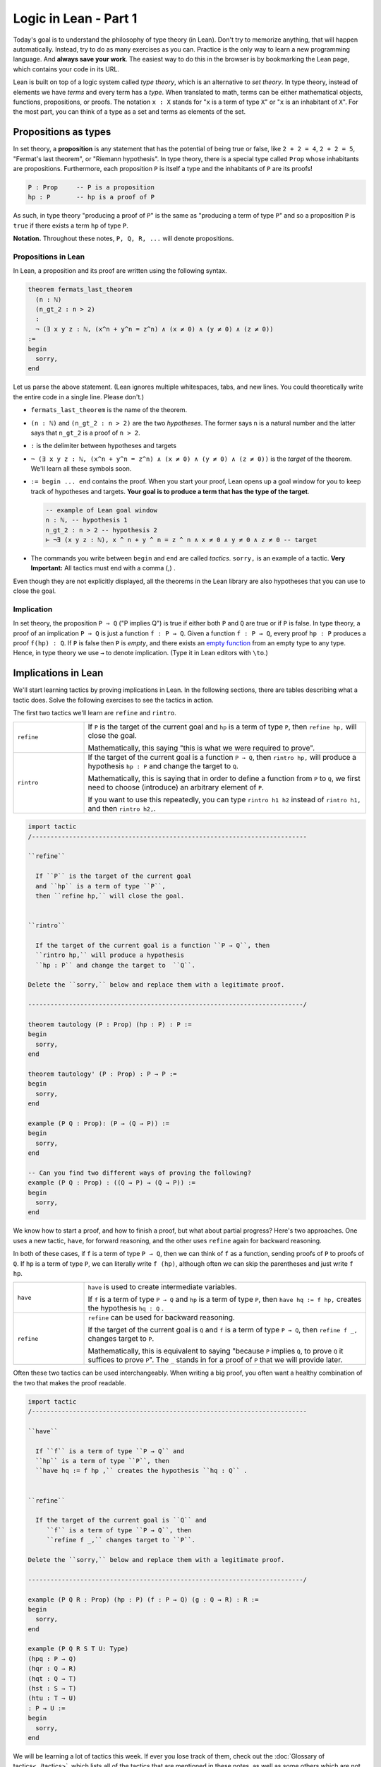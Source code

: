 .. _day1:

************************
Logic in Lean - Part 1
************************

Today's goal is to understand the philosophy of type theory (in Lean).
Don't try to memorize anything, that will happen automatically. 
Instead, try to do as many exercises as you can. 
Practice is the only way to learn a new programming language.
And **always save your work**. 
The easiest way to do this in the browser is by bookmarking the Lean page, which contains your code in its URL.

Lean is built on top of a logic system called *type theory*, which is an alternative to *set theory*.
In type theory, instead of elements we have *terms* and every term has a *type*.
When translated to math, terms can be either mathematical objects, functions, propositions, or proofs. 
The notation ``x : X`` stands for "``x`` is a term of type ``X``" or "``x`` is an inhabitant of ``X``".
For the most part, you can think of a type as a set and terms as elements of the set.

Propositions as types
======================

In set theory, a **proposition** is any statement that has the potential of being true or false, like ``2 + 2 = 4``, ``2 + 2 = 5``, "Fermat's last theorem", or "Riemann hypothesis".
In type theory, there is a special type called ``Prop`` whose inhabitants are propositions.
Furthermore, each proposition ``P`` is itself a type and the inhabitants of ``P`` are its proofs!

.. code::

    P : Prop     -- P is a proposition
    hp : P       -- hp is a proof of P

As such, in type theory "producing a proof of ``P``" is the same as "producing a term of type ``P``"
and so a proposition ``P`` is ``true`` if there exists a term ``hp`` of type ``P``.

**Notation.** Throughout these notes, ``P, Q, R, ...`` will denote propositions.

Propositions in Lean 
---------------------
In Lean, a proposition and its proof are written using the following syntax.

.. code:: lean
  :name: flt

  theorem fermats_last_theorem 
    (n : ℕ) 
    (n_gt_2 : n > 2) 
    : 
    ¬ (∃ x y z : ℕ, (x^n + y^n = z^n) ∧ (x ≠ 0) ∧ (y ≠ 0) ∧ (z ≠ 0))
  := 
  begin 
    sorry,
  end


Let us parse the above statement. (Lean ignores multiple whitespaces, tabs, and new lines. 
You could theoretically write the entire code in a single line. Please don't.)

* ``fermats_last_theorem`` is the name of the theorem. 
* ``(n : ℕ)`` and ``(n_gt_2 : n > 2)`` are the two *hypotheses*. 
  The former says ``n`` is a natural number and the latter says that ``n_gt_2`` is a proof of ``n > 2``.
* ``:`` is the delimiter between hypotheses and targets
* ``¬ (∃ x y z : ℕ, (x^n + y^n = z^n) ∧ (x ≠ 0) ∧ (y ≠ 0) ∧ (z ≠ 0))`` is the *target* of the theorem.
  We'll learn all these symbols soon.
* ``:= begin ... end`` contains the proof. When you start your proof, Lean opens up a goal window  for you to keep track of hypotheses and targets. 
  **Your goal is to produce a term that has the type of the target**.

  .. code:: 

    -- example of Lean goal window
    n : ℕ, -- hypothesis 1
    n_gt_2 : n > 2 -- hypothesis 2
    ⊢ ¬∃ (x y z : ℕ), x ^ n + y ^ n = z ^ n ∧ x ≠ 0 ∧ y ≠ 0 ∧ z ≠ 0 -- target

* The commands you write between ``begin`` and ``end`` are called *tactics*. 
  ``sorry,`` is an example of a tactic. 
  **Very Important:** All tactics must end with a comma (,) .

Even though they are not explicitly displayed, 
all the theorems in the Lean library are also hypotheses that you can use to close the goal. 


Implication 
------------
In set theory, the proposition ``P ⇒ Q`` ("P implies Q") is true if either both ``P`` and ``Q`` are true or if ``P`` is false. 
In type theory, a proof of an implication ``P ⇒ Q`` is just a function ``f : P → Q``.
Given a function ``f : P → Q``, every proof ``hp : P`` produces a proof ``f(hp) : Q``.
If ``P`` is false then ``P`` is *empty*, and there exists an `empty function <https://en.wikipedia.org/wiki/Function_(mathematics)#empty_function>`_ from an empty type to any type.
Hence, in type theory we use ``→`` to denote implication. (Type it in Lean editors with ``\to``.)

Implications in Lean 
======================
We'll start learning tactics by proving implications in Lean.
In the following sections, there are tables describing what a tactic does. 
Solve the following exercises to see the tactics in action.

The first two tactics we'll learn are ``refine`` and ``rintro``. 

.. list-table:: 
   :widths: 20 80
   :header-rows: 0

   * - ``refine``
     - If ``P`` is the target of the current goal 
       and ``hp`` is a term of type ``P``,  
       then ``refine hp,`` will close the goal.

       Mathematically, this saying "this is what we were required to prove".

   * - ``rintro``
     - If the target of the current goal is a function ``P → Q``, 
       then ``rintro hp,`` will produce a hypothesis 
       ``hp : P`` and change the target to  ``Q``.

       Mathematically, this is saying that in order to define a function from ``P`` to ``Q``,
       we first need to choose (introduce) an arbitrary element of ``P``.

       If you want to use this repeatedly, you can type ``rintro h1 h2`` instead of ``rintro h1,`` and then ``rintro h2,``.

.. code:: lean
  :name: refine_rintro_examples

  import tactic
  /--------------------------------------------------------------------------

  ``refine``
    
    If ``P`` is the target of the current goal 
    and ``hp`` is a term of type ``P``,  
    then ``refine hp,`` will close the goal.


  ``rintro``

    If the target of the current goal is a function ``P → Q``, then 
    ``rintro hp,`` will produce a hypothesis 
    ``hp : P`` and change the target to  ``Q``.

  Delete the ``sorry,`` below and replace them with a legitimate proof.
       
  --------------------------------------------------------------------------/
  
  theorem tautology (P : Prop) (hp : P) : P :=
  begin
    sorry, 
  end

  theorem tautology' (P : Prop) : P → P :=
  begin
    sorry,
  end

  example (P Q : Prop): (P → (Q → P)) := 
  begin 
    sorry,
  end 

  -- Can you find two different ways of proving the following?
  example (P Q : Prop) : ((Q → P) → (Q → P)) := 
  begin 
    sorry,
  end 

We know how to start a proof, and how to finish a proof, but what about partial progress?
Here's two approaches.
One uses a new tactic, ``have``, for forward reasoning,
and the other uses ``refine`` again for backward reasoning.

In both of these cases, if ``f`` is a term of type ``P → Q``, then we can think of ``f`` as a function,
sending proofs of ``P`` to proofs of ``Q``.
If ``hp`` is a term of type ``P``, we can literally write ``f (hp)``, although often we can skip the parentheses and just write ``f hp``.

.. list-table:: 
   :widths: 20 80
   :header-rows: 0

   * - ``have``
     - ``have`` is used to create intermediate variables. 
     
       If ``f`` is a term of type ``P → Q`` and 
       ``hp`` is a term of type ``P``, then
       ``have hq := f hp,`` creates the hypothesis ``hq : Q`` .

   * - ``refine``
     - ``refine`` can be used for backward reasoning. 

       If the target of the current goal is ``Q`` and 
       ``f`` is a term of type ``P → Q``, then 
       ``refine f _,`` changes target to ``P``.

       Mathematically, this is equivalent to saying "because ``P`` implies ``Q``, to prove ``Q`` it suffices to prove ``P``".
       The ``_`` stands in for a proof of ``P`` that we will provide later.

Often these two tactics can be used interchangeably.
When writing a big proof, you often want a healthy combination of the two that makes the proof readable.

.. code:: lean 
  :name: have_refine_examples

  import tactic
  /--------------------------------------------------------------------------

  ``have``
    
    If ``f`` is a term of type ``P → Q`` and 
    ``hp`` is a term of type ``P``, then
    ``have hq := f hp ,`` creates the hypothesis ``hq : Q`` .


  ``refine``

    If the target of the current goal is ``Q`` and 
       ``f`` is a term of type ``P → Q``, then 
       ``refine f _,`` changes target to ``P``.

  Delete the ``sorry,`` below and replace them with a legitimate proof.

  --------------------------------------------------------------------------/

  example (P Q R : Prop) (hp : P) (f : P → Q) (g : Q → R) : R :=
  begin
    sorry,
  end

  example (P Q R S T U: Type)
  (hpq : P → Q)
  (hqr : Q → R)
  (hqt : Q → T)
  (hst : S → T)
  (htu : T → U)
  : P → U :=
  begin
    sorry,
  end

We will be learning a lot of tactics this week.
If ever you lose track of them, check out the :doc:`Glossary of tactics<../tactics>`,
which lists all of the tactics that are mentioned in these notes,
as well as some others which are not needed for this class, but may come up if you read other code in Lean.

And / Or
===============================
The operators *and* (``∧``) and *or* (``∨``) are easy to use in Lean.
(You can type them in Lean editors with ``\and`` and ``\or``.)
Given a term ``hpq : P ∧ Q``, 
there are tactics that let you 
create terms ``hp : P`` and ``hq : Q``, and vice versa.
Similarly for ``P ∨ Q``, with a subtle change (see below).

**Note** that when multiple goals are open, you are trying to solve the topmost goal.
The easiest way to keep track of multiple goals is with brackets.
After you use a tactic with multiple goals, you should use ``{ },`` to bracket off your attempt to solve the first goal,
and ``{ },`` to bracket off your second goal.
Then if you put your cursor in between the brackets, the goal monitor on the right should only display one goal at a time!


.. list-table:: 
  :widths: 10 90
  :header-rows: 0

  * - ``cases``
    - ``cases`` is a general tactic that breaks a complicated term into simpler ones.

      If ``hpq`` is a term of type ``P ∧ Q``, then 
      ``cases hpq with hp hq,`` breaks it into ``hp : P`` and ``hp : Q``.

      If ``fg`` is a term of type ``P ↔ Q``, then 
      ``cases fg with f g,`` breaks it into ``f : P → Q`` and ``g : Q → P``.
      (This is because ``P ↔ Q`` is actually shorthand for ``(P → Q) ∧ (Q → P)``.)

      If ``hpq`` is a term of type ``P ∨ Q``, then 
      ``cases hpq with hp hq,`` creates two goals and adds the hypotheses ``hp : P`` and ``hq : Q`` to one each.

  * - ``split``
    - ``split`` is a general tactic that breaks a complicated goal into simpler ones.
    
      If the target of the current goal is ``P ∧ Q``, then 
      ``split,`` breaks up the goal into two goals with targets ``P`` and ``Q``.

      If the target of the current goal is ``P ↔ Q``, then 
      ``split,`` breaks up the goal into two goals with targets ``P → Q`` and ``Q → P``.

  * - ``left``
    - If the target of the current goal is ``P ∨ Q``, then 
      ``left,`` changes the target to ``P``.
  
  * - ``right``
    - If the target of the current goal is ``P ∨ Q``, then 
      ``right,`` changes the target to ``Q``.


.. code:: lean
  :name: and_or_example

  import tactic

  --BEGIN--


  /--------------------------------------------------------------------------

  ``cases``
    
    ``cases`` is a general tactic that breaks up complicated terms.
    If ``hpq`` is a term of type ``P ∧ Q`` or ``P ∨ Q`` or ``P ↔ Q``, then use 
    ``cases hpq with hp hq,``.

  ``split``
    
    If the target of the current goal is ``P ∧ Q`` or ``P ↔ Q``, then use
    ``split,``.

  ``left``/``right``
    
    If the target of the current goal is ``P ∨ Q``, then use 
    either ``left,`` or ``right,`` (choose wisely).

  Delete the ``sorry,`` below and replace them with a legitimate proof.

  --------------------------------------------------------------------------/

  theorem bracket_example (P Q : Prop) (hp : P) (hq : Q) : P ∧ Q :=
  begin
    split,
    {
      sorry,
    },
    {
      sorry,
    }
  end

  example (P Q : Prop) : P ∧ Q → Q ∧ P :=
  begin
    sorry,
  end

  example (P Q : Prop) : P ∨ Q → Q ∨ P :=
  begin
    sorry,
  end

  --END--

Optional Sidenote on Brackets
----------

We've discussed that building a term of type ``P`` is pretty much the same thing as providing a proof of ``P``.
We've also seen that if you want to provide a term of type ``P ∧ Q``, all you need is a term ``hp : P``, a term ``hq : Q``, and the ``split`` tactic.
However, you don't *need* the ``split`` tactic for this, you can also build the term directly, using the angle brackets ``⟨⟩``, typed with ``\langle`` and ``\rangle``.
For example:

.. code::

    example (P Q : Prop) (hp : P) (hq : Q) : P ∧ Q :=
    begin
      refine ⟨hp, hq⟩,
    end

This works because ``⟨hp, hq⟩`` is a term of type ``P ∧ Q``, because Lean defines ``P ∧ Q`` to be the type of ordered pairs, consisting of a term of type ``P`` and then a term of type ``Q``.
If you want to explore this, try using this to rewrite your above proofs that use ``∧``.
(If you do, what does ``refine ⟨_, _⟩,`` do?)

Negation 
===============

In type theory, there is a special proposition ``false : Prop`` which has no proof (hence is *empty*).
The negation of a proposition ``¬ P`` is the implication ``P → false``.
Such a function exists if and only if ``P`` itself is empty (`empty function <https://en.wikipedia.org/wiki/Function_(mathematics)#empty_function>`_), hence ``P → false`` is inhabited if and only if ``P`` is empty which justifies using it as the definition of ``¬ P``.
(Type ``¬`` it as ``\not``.)

**To summarize:**
  1. Proving a proposition ``P`` is equivalent to producing an inhabitant ``hp : P``. 
  2. Proving an implication ``P → Q`` is equivalent to producing a function ``f : P → Q``.
  3. The negation, ``¬ P``, is defined as the implication ``P → false``.


For the following exercises, recall that ``¬ P`` is defined as ``P → false``,
``¬ (¬ P)`` is ``(P → false) → false``, and so on.
Here are some :doc:`hints <../hint_1_negation_exercises>` if you get stuck.

.. code:: lean
  :name: negation_examples

  import tactic
  /--------------------------------------------------------------------------

  Recall that 
    ``¬ P`` is ``P → false``,
    ``¬ (¬ P)`` is ``(P → false) → false``, and so on.

  Delete the ``sorry,`` below and replace them with a legitimate proof.

  --------------------------------------------------------------------------/

  theorem self_imp_not_not_self (P : Prop) : P → ¬ (¬ P) :=
  begin
    sorry,
  end

  theorem contrapositive (P Q : Prop) : (P → Q) → (¬Q → ¬P) :=
  begin
    sorry,
  end

  example (P : Prop) : ¬ (¬ (¬ P)) → ¬ P :=
  begin
    sorry,
  end

Now that we're working with negations, we can start to talk about everybody's favorite or least favorite proof technique, contradiction.
Or at least, a version of it called the `"Principle of Explosion" <https://en.wikipedia.org/wiki/Principle_of_explosion>`__.
This says that you can derive any fact from a contradiction.
In Lean, this is written as ``false → P``, and whenever you need it, there is a hypothesis ``false.elim : false → P``, which works *for any* ``P : Prop``.

.. code:: lean
  :name: explosion_examples

  import tactic
  /--------------------------------------------------------------------------

  Recall that for any ``P : Prop``, you can use ``false.elim : false → P``
    to prove ``P`` from a contradiction.

  Delete the ``sorry,`` below and replace them with a legitimate proof.

  --------------------------------------------------------------------------/

  example (P Q R : Prop) : P ∧ false ↔ false :=
  begin
    sorry,
  end

  theorem principle_of_explosion (P Q : Prop) : P ∧ ¬ P → Q :=
  begin
    sorry,
  end

Final Remarks
===============

You might be wondering, if type theory is so cool why have I not heard of it before?

Many programming languages highly depend on type theory (that's where the term ``datatype`` comes from). 
Once you define a term ``x : ℕ``, a computer can immediately check that all the manipulations you do with ``x`` 
are valid manipulations of natural numbers (so you don't accidentally divide by 0 [#f1]_ , for example).

Unfortunately, this also means that the term ``1 : ℕ`` is different from the term ``1 : ℤ``.
In Lean, if you do ``(1 : ℕ - 2 : ℕ)`` you get ``0 : ℕ`` but if you do ``(1 : ℤ - 2 : ℤ)`` you get ``-1 : ℤ``,
that's because natural numbers and subtraction are not buddies.
Another issue is that ``1 : ℕ = 1 : ℤ`` is not a valid statement in type theory.
This is not the end of the world though. 
Lean allows you to *coerce* ``1 : ℕ`` to ``1 : ℤ`` if you want subtraction to work properly, 
or ``1 : ℕ`` to ``1 : ℚ`` if you want division to work properly.

This, and a few other such things, is what drives most mathematicians away from type theory.
But these things are only difficult when you're first learning them.
With practice, type theory becomes second nature, the same as set theory.
In fact, the exact type theoretic system Lean uses is *equiconsistent*  with a slightly stronger version of ZFC, the generally-accepted axiom system for set theory.
(See `Mario Carneiro's MS thesis <https://github.com/digama0/lean-type-theory/releases/tag/v1.0>`__)

.. rubric:: footnotes

.. [#f1] Except under staff supervision.